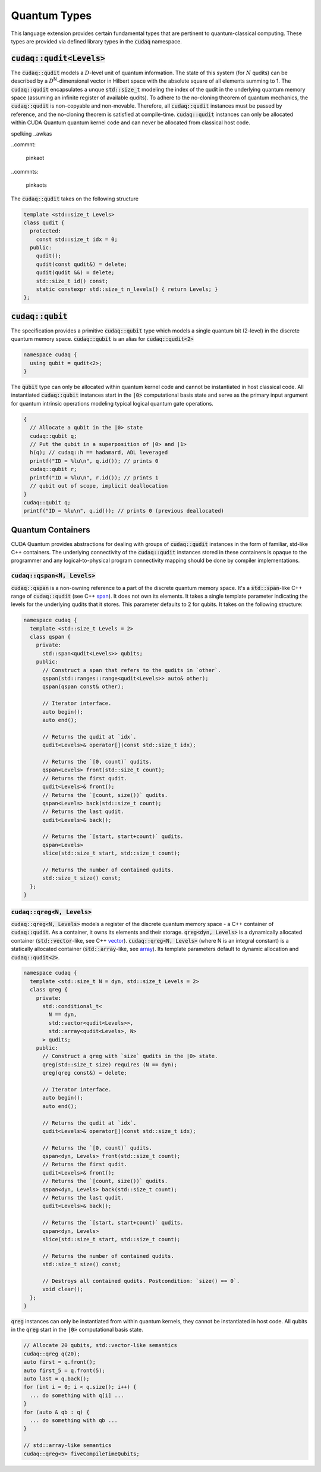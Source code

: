 Quantum Types
*************
This language extension provides certain fundamental types that are pertinent
to quantum-classical computing. These types are provided via defined library
types in the :code:`cudaq` namespace. 

:code:`cudaq::qudit<Levels>`
----------------------------
The :code:`cudaq::qudit` models a :math:`D`-level unit of quantum information. The state of
this system (for :math:`N` qudits) can be described by a :math:`D`\ :sup:`N`\-dimensional vector in
Hilbert space with the absolute square of all elements summing to 1. The
:code:`cudaq::qudit` encapsulates a unque :code:`std::size_t` modeling the index of the
qudit in the underlying quantum memory space (assuming an infinite register
of available qudits). To adhere to the no-cloning theorem of quantum mechanics,
the :code:`cudaq::qudit` is non-copyable and non-movable. Therefore, all :code:`cudaq::qudit` 
instances must be passed by reference, and the no-cloning theorem is satisfied
at compile-time. :code:`cudaq::qudit` instances can only be allocated within CUDA Quantum quantum
kernel code and can never be allocated from classical host code.

.. awefawf awfe
spelking
..awkas

..commnt:

  pinkaot

..commnts:

  pinkaots


The :code:`cudaq::qudit` takes on the following structure

.. code-block:: cpp

    template <std::size_t Levels>
    class qudit {
      protected: 
        const std::size_t idx = 0;
      public:
        qudit();
        qudit(const qudit&) = delete;
        qudit(qudit &&) = delete;
        std::size_t id() const;
        static constexpr std::size_t n_levels() { return Levels; }
    };

:code:`cudaq::qubit`
--------------------
The specification provides a primitive :code:`cudaq::qubit` type which models a
single quantum bit (2-level) in the discrete quantum memory space.
:code:`cudaq::qubit` is an alias for :code:`cudaq::qudit<2>` 

.. code-block:: cpp
    
    namespace cudaq {
      using qubit = qudit<2>;
    }

The :code:`qubit` type can only be allocated within quantum kernel code and cannot
be instantiated in host classical code. All instantiated :code:`cudaq::qubit` instances start
in the :code:`|0>` computational basis state and serve as the primary input argument
for quantum intrinsic operations modeling typical logical quantum gate operations. 

.. code-block:: cpp

    {
      // Allocate a qubit in the |0> state
      cudaq::qubit q;
      // Put the qubit in a superposition of |0> and |1>
      h(q); // cudaq::h == hadamard, ADL leveraged
      printf("ID = %lu\n", q.id()); // prints 0
      cudaq::qubit r;
      printf("ID = %lu\n", r.id()); // prints 1
      // qubit out of scope, implicit deallocation
    }
    cudaq::qubit q;
    printf("ID = %lu\n", q.id()); // prints 0 (previous deallocated)

Quantum Containers
------------------
CUDA Quantum provides abstractions for dealing with groups of :code:`cudaq::qudit` instances in the
form of familiar, std-like C++ containers. The underlying
connectivity of the :code:`cudaq::qudit` instances stored in these containers is opaque to
the programmer and any logical-to-physical program connectivity mapping
should be done by compiler implementations. 

:code:`cudaq::qspan<N, Levels>`
+++++++++++++++++++++++++++++++
:code:`cudaq::qspan` is a non-owning reference to a part of the discrete quantum
memory space. It's a :code:`std::span`-like C++ range of :code:`cudaq::qudit` 
(see C++ `span <https://en.cppreference.com/w/cpp/container/span>`_). It does not
own its elements. It takes a single template parameter indicating the levels for 
the underlying qudits that it stores. This parameter defaults to 2 for qubits. 
It takes on the following structure:

.. code-block:: cpp
    
    namespace cudaq {
      template <std::size_t Levels = 2>
      class qspan {
        private:
          std::span<qudit<Levels>> qubits;
        public:
          // Construct a span that refers to the qudits in `other`.
          qspan(std::ranges::range<qudit<Levels>> auto& other);
          qspan(qspan const& other);
 
          // Iterator interface.
          auto begin();
          auto end();
 
          // Returns the qudit at `idx`.
          qudit<Levels>& operator[](const std::size_t idx);
 
          // Returns the `[0, count)` qudits.
          qspan<Levels> front(std::size_t count);
          // Returns the first qudit.
          qudit<Levels>& front();
          // Returns the `[count, size())` qudits.
          qspan<Levels> back(std::size_t count);
          // Returns the last qudit.
          qudit<Levels>& back();
 
          // Returns the `[start, start+count)` qudits.
          qspan<Levels>
          slice(std::size_t start, std::size_t count);

          // Returns the number of contained qudits.
          std::size_t size() const;
      };
    }

:code:`cudaq::qreg<N, Levels>`
++++++++++++++++++++++++++++++
:code:`cudaq::qreg<N, Levels>` models a register of the discrete quantum memory space - a
C++ container of :code:`cudaq::qudit`.  As a container, it owns its elements and
their storage. :code:`qreg<dyn, Levels>` is a dynamically allocated container
(:code:`std::vector`-like, see C++ `vector <https://en.cppreference.com/w/cpp/container/vector>`_).
:code:`cudaq::qreg<N, Levels>` (where N is an integral
constant) is a statically allocated container (:code:`std::array`-like, 
see `array <https://en.cppreference.com/w/cpp/container/array>`_). 
Its template parameters default to dynamic allocation and :code:`cudaq::qudit<2>`.

.. code-block:: cpp

    namespace cudaq {
      template <std::size_t N = dyn, std::size_t Levels = 2>
      class qreg {
        private:
          std::conditional_t<
            N == dyn,
            std::vector<qudit<Levels>>,
            std::array<qudit<Levels>, N>
          > qudits;
        public:
          // Construct a qreg with `size` qudits in the |0> state.
          qreg(std::size_t size) requires (N == dyn);
          qreg(qreg const&) = delete;
 
          // Iterator interface.
          auto begin();
          auto end();
 
          // Returns the qudit at `idx`.
          qudit<Levels>& operator[](const std::size_t idx);
 
          // Returns the `[0, count)` qudits.
          qspan<dyn, Levels> front(std::size_t count);
          // Returns the first qudit.
          qudit<Levels>& front();
          // Returns the `[count, size())` qudits.
          qspan<dyn, Levels> back(std::size_t count);
          // Returns the last qudit.
          qudit<Levels>& back();
 
          // Returns the `[start, start+count)` qudits.
          qspan<dyn, Levels>
          slice(std::size_t start, std::size_t count);

          // Returns the number of contained qudits.
          std::size_t size() const;
 
          // Destroys all contained qudits. Postcondition: `size() == 0`.
          void clear();
      };
    } 

:code:`qreg` instances can only be instantiated from within quantum kernels,
they cannot be instantiated in host code. All qubits in the :code:`qreg` 
start in the :code:`|0>` computational basis state. 

.. code-block:: cpp

    // Allocate 20 qubits, std::vector-like semantics
    cudaq::qreg q(20);
    auto first = q.front();
    auto first_5 = q.front(5);
    auto last = q.back();
    for (int i = 0; i < q.size(); i++) {
      ... do something with q[i] ...
    }
    for (auto & qb : q) {
      ... do something with qb ...
    }
 
    // std::array-like semantics
    cudaq::qreg<5> fiveCompileTimeQubits;